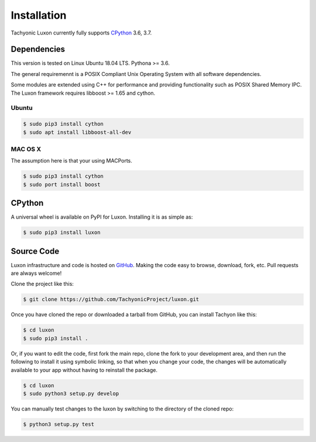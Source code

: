 Installation
============

Tachyonic Luxon currently fully supports `CPython <https://www.python.org/downloads/>`__ 3.6, 3.7.

Dependencies
------------
This version is tested on Linux Ubuntu 18.04 LTS. Pythona >= 3.6.

The general requiremennt is a POSIX Compliant Unix Operating System with all software dependencies.

Some modules are extended using C++ for performance and providing functionality such as POSIX Shared Memory IPC. The Luxon framework requires libboost >= 1.65 and cython.

Ubuntu 
~~~~~~
.. code:: bash

    $ sudo pip3 install cython
    $ sudo apt install libboost-all-dev

MAC OS X
~~~~~~~~
The assumption here is that your using MACPorts.

.. code:: bash

    $ sudo pip3 install cython
    $ sudo port install boost

CPython
--------

A universal wheel is available on PyPI for Luxon. Installing it is as simple as:

.. code:: bash

    $ sudo pip3 install luxon

Source Code
-----------

Luxon infrastructure and code is hosted on `GitHub <https://github.com/TachyonicProject/luxon>`_.
Making the code easy to browse, download, fork, etc. Pull requests are always welcome!

Clone the project like this:

.. code:: bash

    $ git clone https://github.com/TachyonicProject/luxon.git

Once you have cloned the repo or downloaded a tarball from GitHub, you
can install Tachyon like this:

.. code:: bash

    $ cd luxon
    $ sudo pip3 install .

Or, if you want to edit the code, first fork the main repo, clone the fork
to your development area, and then run the following to install it using
symbolic linking, so that when you change your code, the changes will be
automatically available to your app without having to reinstall the package.

.. code:: bash

    $ cd luxon
    $ sudo python3 setup.py develop

You can manually test changes to the luxon by switching to the
directory of the cloned repo:

.. code:: bash

    $ python3 setup.py test
